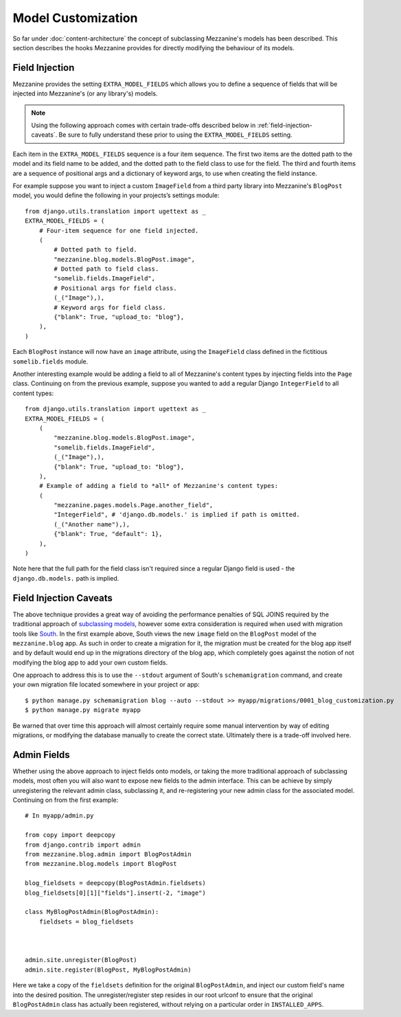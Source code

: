 ===================
Model Customization
===================

So far under :doc:`content-architecture` the concept of subclassing
Mezzanine's models has been described. This section describes the hooks
Mezzanine provides for directly modifying the behaviour of its models.

Field Injection
===============

Mezzanine provides the setting ``EXTRA_MODEL_FIELDS`` which allows you
to define a sequence of fields that will be injected into Mezzanine's
(or any library's) models.

.. note::

    Using the following approach comes with certain trade-offs
    described below in :ref:`field-injection-caveats`. Be sure to fully
    understand these prior to using the ``EXTRA_MODEL_FIELDS`` setting.

Each item in the ``EXTRA_MODEL_FIELDS`` sequence is a four item
sequence. The first two items are the dotted path to the model and its
field name to be added, and the dotted path to the field class to use
for the field. The third and fourth items are a sequence of positional
args and a dictionary of keyword args, to use when creating the field
instance.

For example suppose you want to inject a custom ``ImageField`` from a
third party library into Mezzanine's ``BlogPost`` model, you would
define the following in your projects’s settings module::

    from django.utils.translation import ugettext as _
    EXTRA_MODEL_FIELDS = (
        # Four-item sequence for one field injected.
        (
            # Dotted path to field.
            "mezzanine.blog.models.BlogPost.image",
            # Dotted path to field class.
            "somelib.fields.ImageField",
            # Positional args for field class.
            (_("Image"),),
            # Keyword args for field class.
            {"blank": True, "upload_to: "blog"},
        ),
    )

Each ``BlogPost`` instance will now have an ``image`` attribute, using the
``ImageField`` class defined in the fictitious ``somelib.fields`` module.

Another interesting example would be adding a field to all of Mezzanine's
content types by injecting fields into the ``Page`` class. Continuing on
from the previous example, suppose you wanted to add a regular Django
``IntegerField`` to all content types::

    from django.utils.translation import ugettext as _
    EXTRA_MODEL_FIELDS = (
        (
            "mezzanine.blog.models.BlogPost.image",
            "somelib.fields.ImageField",
            (_("Image"),),
            {"blank": True, "upload_to: "blog"},
        ),
        # Example of adding a field to *all* of Mezzanine's content types:
        (
            "mezzanine.pages.models.Page.another_field",
            "IntegerField", # 'django.db.models.' is implied if path is omitted.
            (_("Another name"),),
            {"blank": True, "default": 1},
        ),
    )

Note here that the full path for the field class isn't required since a
regular Django field is used - the ``django.db.models.`` path is implied.

.. _field-injection-caveats:

Field Injection Caveats
=======================

The above technique provides a great way of avoiding the performance
penalties of SQL JOINS required by the traditional approach of
`subclassing models <https://docs.djangoproject.com/en/1.3/topics/db/models/#multi-table-inheritance>`_,
however some extra consideration is required when used with
migration tools like `South <http://south.aeracode.org/>`_. In the
first example above, South views the new ``image`` field on the
``BlogPost`` model of the ``mezzanine.blog`` app. As such in order to
create a migration for it, the migration must be created for the blog
app itself and by default would end up in the migrations directory of
the blog app, which completely goes against the notion of not
modifying the blog app to add your own custom fields.

One approach to address this is to use the ``--stdout`` argument of
South's ``schemamigration`` command, and create your own migration file
located somewhere in your project or app::

    $ python manage.py schemamigration blog --auto --stdout >> myapp/migrations/0001_blog_customization.py
    $ python manage.py migrate myapp

Be warned that over time this approach will almost certainly require
some manual intervention by way of editing migrations, or modifying
the database manually to create the correct state. Ultimately there is
a trade-off involved here.

Admin Fields
============

Whether using the above approach to inject fields onto models, or
taking the more traditional approach of subclassing models, most
often you will also want to expose new fields to the admin interface.
This can be achieve by simply unregistering the relevant admin class,
subclassing it, and re-registering your new admin class for the
associated model. Continuing on from the first example::

    # In myapp/admin.py

    from copy import deepcopy
    from django.contrib import admin
    from mezzanine.blog.admin import BlogPostAdmin
    from mezzanine.blog.models import BlogPost

    blog_fieldsets = deepcopy(BlogPostAdmin.fieldsets)
    blog_fieldsets[0][1]["fields"].insert(-2, "image")

    class MyBlogPostAdmin(BlogPostAdmin):
        fieldsets = blog_fieldsets



    admin.site.unregister(BlogPost)
    admin.site.register(BlogPost, MyBlogPostAdmin)

Here we take a copy of the ``fieldsets`` definition for the original
``BlogPostAdmin``, and inject our custom field's name into the
desired position. The unregister/register step resides in our root
urlconf to ensure that the original ``BlogPostAdmin`` class has
actually been registered, without relying on a particular order in
``INSTALLED_APPS``.
